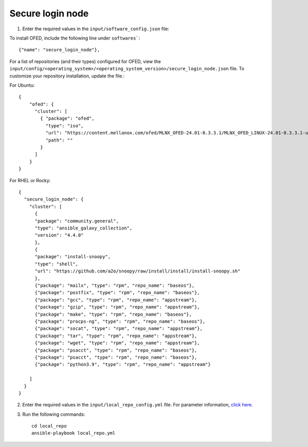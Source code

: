 Secure login node
------------------


1. Enter the required values in the ``input/software_config.json`` file:

.. csv-table:: Parameters for Software Configuration
   :file: ../../Tables/software_config.csv
   :header-rows: 1
   :keepspace:
   :class: longtable


To install OFED, include the following line under ``softwares```: ::

        {"name": "secure_login_node"},


For a list of repositories (and their types) configured for OFED, view the ``input/config/<operating_system>/<operating_system_version>/secure_login_node.json`` file. To customize your repository installation, update the file.:

For Ubuntu: ::

    {
        "ofed": {
          "cluster": [
            { "package": "ofed",
              "type": "iso",
              "url": "https://content.mellanox.com/ofed/MLNX_OFED-24.01-0.3.3.1/MLNX_OFED_LINUX-24.01-0.3.3.1-ubuntu20.04-x86_64.iso",
              "path": ""
            }
          ]
        }
    }


For RHEL or Rocky: ::

        {
          "secure_login_node": {
            "cluster": [
              {
              "package": "community.general",
              "type": "ansible_galaxy_collection",
              "version": "4.4.0"
              },
              {
              "package": "install-snoopy",
              "type": "shell",
              "url": "https://github.com/a2o/snoopy/raw/install/install/install-snoopy.sh"
              },
              {"package": "mailx", "type": "rpm", "repo_name": "baseos"},
              {"package": "postfix", "type": "rpm", "repo_name": "baseos"},
              {"package": "gcc", "type": "rpm", "repo_name": "appstream"},
              {"package": "gzip", "type": "rpm", "repo_name": "appstream"},
              {"package": "make", "type": "rpm", "repo_name": "baseos"},
              {"package": "procps-ng", "type": "rpm", "repo_name": "baseos"},
              {"package": "socat", "type": "rpm", "repo_name": "appstream"},
              {"package": "tar", "type": "rpm", "repo_name": "appstream"},
              {"package": "wget", "type": "rpm", "repo_name": "appstream"},
              {"package": "psacct", "type": "rpm", "repo_name": "baseos"},
              {"package": "psacct", "type": "rpm", "repo_name": "baseos"},
              {"package": "python3.9", "type": "rpm", "repo_name": "appstream"}

            ]
          }
        }



2. Enter the required values in the ``input/local_repo_config.yml`` file. For parameter information, `click here <index.html>`_.
3. Run the following commands: ::

       cd local_repo
       ansible-playbook local_repo.yml